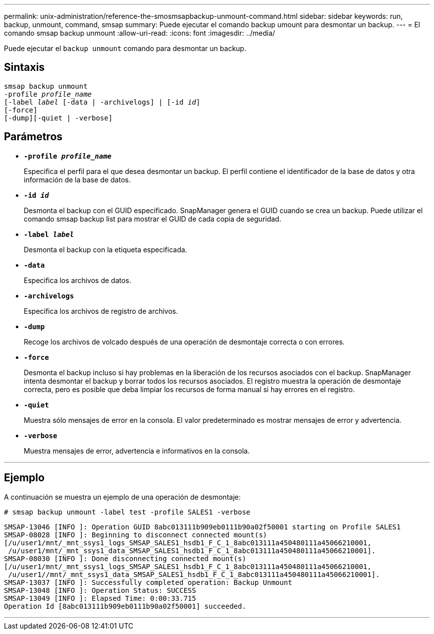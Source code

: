 ---
permalink: unix-administration/reference-the-smosmsapbackup-unmount-command.html 
sidebar: sidebar 
keywords: run, backup, unmount, command, smsap 
summary: Puede ejecutar el comando backup umount para desmontar un backup. 
---
= El comando smsap backup unmount
:allow-uri-read: 
:icons: font
:imagesdir: ../media/


[role="lead"]
Puede ejecutar el `backup unmount` comando para desmontar un backup.



== Sintaxis

[listing, subs="+macros"]
----
pass:quotes[smsap backup unmount
-profile _profile_name_
[-label _label_ [-data | -archivelogs\] | [-id _id_\]
[-force\]
[-dump\][-quiet | -verbose\]]
----


== Parámetros

* ``*-profile _profile_name_*``
+
Especifica el perfil para el que desea desmontar un backup. El perfil contiene el identificador de la base de datos y otra información de la base de datos.

* ``*-id _id_*``
+
Desmonta el backup con el GUID especificado. SnapManager genera el GUID cuando se crea un backup. Puede utilizar el comando smsap backup list para mostrar el GUID de cada copia de seguridad.

* ``*-label _label_*``
+
Desmonta el backup con la etiqueta especificada.

* ``*-data*``
+
Especifica los archivos de datos.

* ``*-archivelogs*``
+
Especifica los archivos de registro de archivos.

* ``*-dump*``
+
Recoge los archivos de volcado después de una operación de desmontaje correcta o con errores.

* ``*-force*``
+
Desmonta el backup incluso si hay problemas en la liberación de los recursos asociados con el backup. SnapManager intenta desmontar el backup y borrar todos los recursos asociados. El registro muestra la operación de desmontaje correcta, pero es posible que deba limpiar los recursos de forma manual si hay errores en el registro.

* ``*-quiet*``
+
Muestra sólo mensajes de error en la consola. El valor predeterminado es mostrar mensajes de error y advertencia.

* ``*-verbose*``
+
Muestra mensajes de error, advertencia e informativos en la consola.



'''


== Ejemplo

A continuación se muestra un ejemplo de una operación de desmontaje:

[listing]
----
# smsap backup unmount -label test -profile SALES1 -verbose
----
[listing]
----
SMSAP-13046 [INFO ]: Operation GUID 8abc013111b909eb0111b90a02f50001 starting on Profile SALES1
SMSAP-08028 [INFO ]: Beginning to disconnect connected mount(s)
[/u/user1/mnt/_mnt_ssys1_logs_SMSAP_SALES1_hsdb1_F_C_1_8abc013111a450480111a45066210001,
 /u/user1/mnt/_mnt_ssys1_data_SMSAP_SALES1_hsdb1_F_C_1_8abc013111a450480111a45066210001].
SMSAP-08030 [INFO ]: Done disconnecting connected mount(s)
[/u/user1/mnt/_mnt_ssys1_logs_SMSAP_SALES1_hsdb1_F_C_1_8abc013111a450480111a45066210001,
 /u/user1//mnt/_mnt_ssys1_data_SMSAP_SALES1_hsdb1_F_C_1_8abc013111a450480111a45066210001].
SMSAP-13037 [INFO ]: Successfully completed operation: Backup Unmount
SMSAP-13048 [INFO ]: Operation Status: SUCCESS
SMSAP-13049 [INFO ]: Elapsed Time: 0:00:33.715
Operation Id [8abc013111b909eb0111b90a02f50001] succeeded.
----
'''